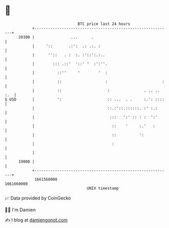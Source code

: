 * 👋

#+begin_example
                                   BTC price last 24 hours                    
               +------------------------------------------------------------+ 
         20300 |                ...      .                                  | 
               |     '::       .:':  .: .:. :                               | 
               |      ''::   . :  :. :'::':.:..                             | 
               |        ::: .::'  '::' '  :':''.                            | 
               |          ::''     '        '  :                            | 
               |          ::                   :                        :   | 
               |          ::                    :               . .. .. :.  | 
   $ USD       |          ':                    :: ...  . .     :.': ::::   | 
               |                                ::.:'::.::::::. :' :.:      | 
               |                                 :::   ':' :: : :  ':'      | 
               |                                  ::    '     :.'   :       | 
               |                                  ::          ':            | 
               |                                  :                         | 
               |                                                            | 
         19800 |                                                            | 
               +------------------------------------------------------------+ 
                1661560000                                        1661660000  
                                       UNIX timestamp                         
#+end_example
📈 Data provided by CoinGecko

🧑‍💻 I'm Damien

✍️ I blog at [[https://www.damiengonot.com][damiengonot.com]]
